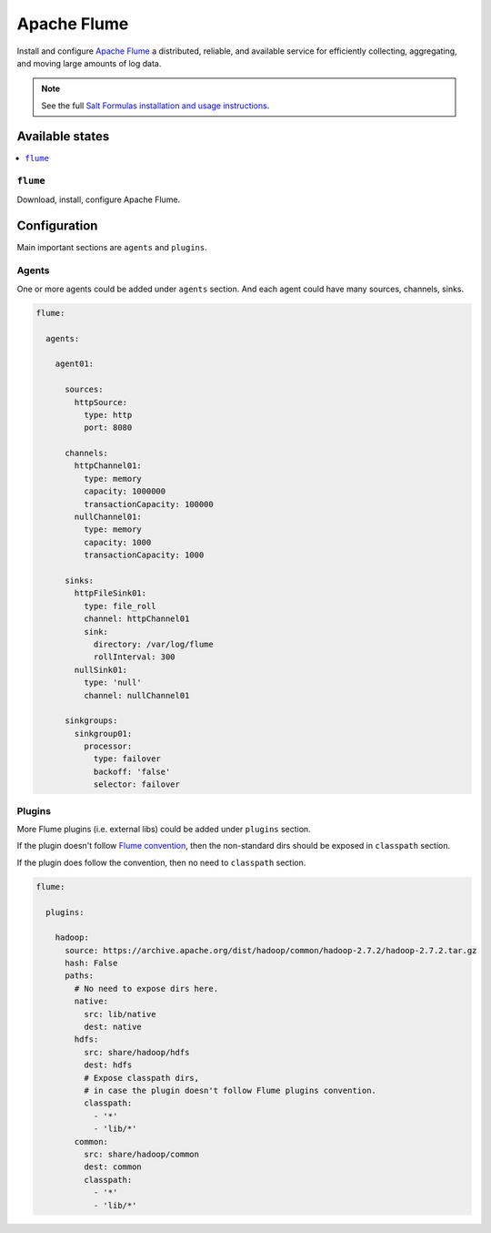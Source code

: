 ============
Apache Flume
============
Install and configure `Apache Flume <https://flume.apache.org/>`_ a distributed, reliable,
and available service for efficiently collecting, aggregating, and moving large amounts of log data.

.. Note::

    See the full `Salt Formulas installation and usage instructions
    <http://docs.saltstack.com/en/latest/topics/development/conventions/formulas.html>`_.

Available states
================

.. contents::
    :local:

``flume``
---------

Download, install, configure Apache Flume.

Configuration
=============

Main important sections are ``agents`` and ``plugins``.

Agents
------
One or more agents could be added under ``agents`` section.
And each agent could have many sources, channels, sinks.

.. code:: yaml

    flume:

      agents:

        agent01:

          sources:
            httpSource:
              type: http
              port: 8080

          channels:
            httpChannel01:
              type: memory
              capacity: 1000000
              transactionCapacity: 100000
            nullChannel01:
              type: memory
              capacity: 1000
              transactionCapacity: 1000

          sinks:
            httpFileSink01:
              type: file_roll
              channel: httpChannel01
              sink:
                directory: /var/log/flume
                rollInterval: 300
            nullSink01:
              type: 'null'
              channel: nullChannel01

          sinkgroups:
            sinkgroup01:
              processor:
                type: failover
                backoff: 'false'
                selector: failover

Plugins
-------
More Flume plugins (i.e. external libs) could be added under ``plugins`` section.

If the plugin doesn't follow `Flume convention
<https://flume.apache.org/FlumeUserGuide.html#directory-layout-for-plugins>`_,
then the non-standard dirs should be exposed in ``classpath`` section.

If the plugin does follow the convention, then no need to ``classpath`` section.

.. code:: yaml

    flume:

      plugins:

        hadoop:
          source: https://archive.apache.org/dist/hadoop/common/hadoop-2.7.2/hadoop-2.7.2.tar.gz
          hash: False
          paths:
            # No need to expose dirs here.
            native:
              src: lib/native
              dest: native
            hdfs:
              src: share/hadoop/hdfs
              dest: hdfs
              # Expose classpath dirs,
              # in case the plugin doesn't follow Flume plugins convention.
              classpath:
                - '*'
                - 'lib/*'
            common:
              src: share/hadoop/common
              dest: common
              classpath:
                - '*'
                - 'lib/*'

.. vim: fenc=utf-8 spell spl=en cc=100 tw=99 fo=want sts=4 sw=4 et

